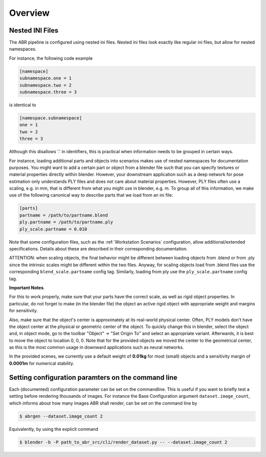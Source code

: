 .. highlight:: ini

Overview
========

Nested INI Files
----------------

The ABR pipeline is configured using nested ini files. Nested ini files look
exactly like regular ini files, but allow for nested namespaces.

For instance, the following code example

.. code-block::

    [namespace]
    subnamespace.one = 1
    subnamespace.two = 2
    subnamespace.three = 3

is identical to

.. code-block::

    [namespace.subnamespace]
    one = 1
    two = 2
    three = 3

Although this disallows '.' in identifiers, this is practical when information
needs to be grouped in certain ways.

For instance, loading additional parts and objects into scenarios makes use of
nested namespaces for documentation purposes. You might want to add a certain
part or object from a blender file such that you can specify textures or
material properties directly within blender. However, your downstream
application such as a deep network for pose estimation only understands PLY
files and does not care about material properties. However, PLY files often use
a scaling, e.g. in mm, that is different from what you might use in blender,
e.g. m. To group all of this information, we make use of the following canonical
way to describe parts that we load from an ini file:

.. code-block::

    [parts]
    partname = /path/to/partname.blend
    ply.partname = /path/to/partname.ply
    ply_scale.partname = 0.010

Note that some configuration files, such as the :ref:`Workstation Scenarios`
configuration, allow additional/extended specifications. Details about these are
described in their corresponding documentation.

ATTENTION: when scaling objects, the final behavior might be different between
loading objects from .blend or from .ply since the intrinsic scales might
be different within the two files. Anyway, for scaling objects load from .blend files
use the corresponding ``blend_scale.partname`` config tag. Similarly, loading from ply
use the ``ply_scale.partname`` config tag. 

**Important Notes**.

For this to work properly, make sure that your parts have
the correct scale, as well as rigid object properties. In particular, do not
forget to make (in the blender file) the object an active rigid object with 
appropriate weight and margins for sensitivity.

Also, make sure that the object's center is approximately at its real-world
physical center. Often, PLY models don't have the object center at the physical
or geometric center of the object. To quickly change this in blender, select the
object and, in object mode, go to the toolbar "Object" -> "Set Origin To" and
select an appropriate variant. Afterwards, it is best to move the object to
location 0, 0, 0. Note that for the provided objects we moved the center to the
geometrical center, as this is the most common usage in downward applications
such as neural networks.

In the provided scenes, we currently use a default weight of **0.01kg** for 
most (small) objects and a sensitivity margin of **0.0001m** for numerical stability.


Setting configuration paramters on the command line
---------------------------------------------------
Each (documented) configuration parameter can be set on the commandline. This is
useful if you want to briefly test a setting before rendering thousands of
images. For instance the Base Configuration argument ``dataset.image_count``,
which informs about how many images ABR shall render, can be set on the command
line by

.. code-block:: bash

   $ abrgen --dataset.image_count 2

Equivalently, by using the explicit command

.. code-block:: bash

   $ blender -b -P path_to_abr_src/cli/render_dataset.py -- --dataset.image_count 2
